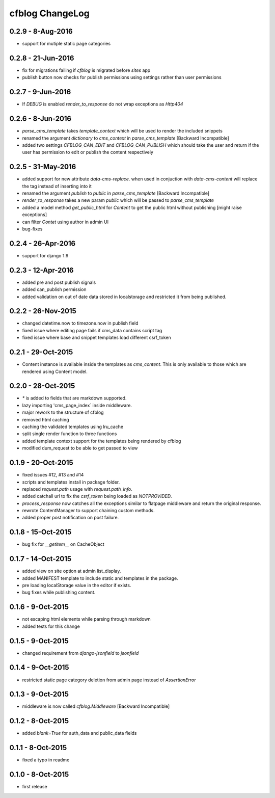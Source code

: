 cfblog ChangeLog
================
0.2.9 - 8-Aug-2016
------------------
* support for mutiple static page categories

0.2.8 - 21-Jun-2016
-------------------
* fix for migrations failing if `cfblog` is migrated before `sites` app
* publish button now checks for publish permissions using settings rather than user permissions

0.2.7 - 9-Jun-2016
------------------
* If `DEBUG` is enabled `render_to_response` do not wrap exceptions as `Http404`

0.2.6 - 8-Jun-2016
------------------
* `parse_cms_template` takes `template_context` which will be used to render the included snippets
* renamed the argument `dictionary` to `cms_context` in `parse_cms_template` [Backward Incompatible]
* added two settings `CFBLOG_CAN_EDIT` and `CFBLOG_CAN_PUBLISH` which should take the user and return if the user has permission to edit or publish the content respectively

0.2.5 - 31-May-2016
-------------------
* added support for new attribute `data-cms-replace`. when used in conjuction with `data-cms-content` will replace the tag instead of inserting into it
* renamed the argument `publish` to `public` in `parse_cms_template` [Backward Incompatible]
* `render_to_response` takes a new param `public` which will be passed to `parse_cms_template`
* added a model method `get_public_html` for `Content` to get the public html without publishing [might raise exceptions]
* can filter `Contet` using author in admin UI
* bug-fixes

0.2.4 - 26-Apr-2016
-------------------
* support for django 1.9

0.2.3 - 12-Apr-2016
-------------------
* added pre and post publish signals

* added can_publish permission

* added validation on out of date data stored in localstorage and restricted it from being published.

0.2.2 - 26-Nov-2015
-------------------

* changed datetime.now to timezone.now in publish field

* fixed issue where editing page fails if cms_data contains script tag

* fixed issue where base and snippet templates load different csrf_token

0.2.1 - 29-Oct-2015
-------------------

* Content instance is available inside the templates as `cms_content`. This is only available to those which are rendered using Content model.

0.2.0 - 28-Oct-2015
-------------------

* `*` is added to fields that are markdown supported.

* lazy importing 'cms_page_index` inside middleware.

* major rework to the structure of cfblog

* removed html caching

* caching the validated templates using lru_cache

* split single render function to three functions

* added template context support for the templates being rendered by cfblog

* modified dum_request to be able to get passed to view

0.1.9 - 20-Oct-2015
-------------------

* fixed issues #12, #13 and #14

* scripts and templates install in package folder.

* replaced `request.path` usage with `request.path_info`.

* added catchall url to fix the `csrf_token` being loaded as `NOTPROVIDED`.

* `process_response` now catches all the exceptions similar to flatpage middleware and return the original response.

* rewrote ContentManager to support chaining custom methods.

* added proper post notification on post failure.

0.1.8 - 15-Oct-2015
-------------------

* bug fix for `__getitem__` on CacheObject

0.1.7 - 14-Oct-2015
-------------------

* added view on site option at admin list_display.
* added MANIFEST template to include static and templates in the package.
* pre loading localStorage value in the editor if exists.
* bug fixes while publishing content.

0.1.6 - 9-Oct-2015
------------------

* not escaping html elements while parsing through markdown
* added tests for this change

0.1.5 - 9-Oct-2015
------------------

* changed requirement from `django-jsonfield` to `jsonfield`

0.1.4 - 9-Oct-2015
------------------

* restricted static page category deletion from admin page instead of `AssertionError`

0.1.3 - 9-Oct-2015
------------------

* middleware is now called `cfblog.Middleware` [Backward Incompatible]

0.1.2 - 8-Oct-2015
------------------

* added `blank=True` for auth_data and public_data fields

0.1.1 - 8-Oct-2015
------------------

* fixed a typo in readme

0.1.0 - 8-Oct-2015
------------------

* first release

